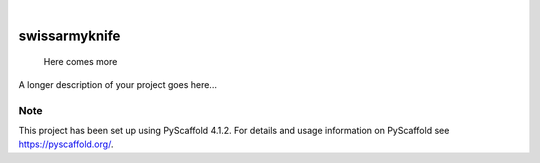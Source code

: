 .. These are examples of badges you might want to add to your README:
   please update the URLs accordingly

    .. image:: https://api.cirrus-ci.com/github/<USER>/swissarmyknife.svg?branch=main
        :alt: Built Status
        :target: https://cirrus-ci.com/github/<USER>/swissarmyknife
    .. image:: https://readthedocs.org/projects/swissarmyknife/badge/?version=latest
        :alt: ReadTheDocs
        :target: https://swissarmyknife.readthedocs.io/en/stable/
    .. image:: https://img.shields.io/coveralls/github/<USER>/swissarmyknife/main.svg
        :alt: Coveralls
        :target: https://coveralls.io/r/<USER>/swissarmyknife
    .. image:: https://img.shields.io/pypi/v/swissarmyknife.svg
        :alt: PyPI-Server
        :target: https://pypi.org/project/swissarmyknife/
    .. image:: https://img.shields.io/conda/vn/conda-forge/swissarmyknife.svg
        :alt: Conda-Forge
        :target: https://anaconda.org/conda-forge/swissarmyknife
    .. image:: https://pepy.tech/badge/swissarmyknife/month
        :alt: Monthly Downloads
        :target: https://pepy.tech/project/swissarmyknife
    .. image:: https://img.shields.io/twitter/url/http/shields.io.svg?style=social&label=Twitter
        :alt: Twitter
        :target: https://twitter.com/swissarmyknife

.. image:: https://img.shields.io/badge/-PyScaffold-005CA0?logo=pyscaffold
    :alt: Project generated with PyScaffold
    :target: https://pyscaffold.org/

|

==============
swissarmyknife
==============


    Here comes more


A longer description of your project goes here...


.. _pyscaffold-notes:

Note
====

This project has been set up using PyScaffold 4.1.2. For details and usage
information on PyScaffold see https://pyscaffold.org/.
